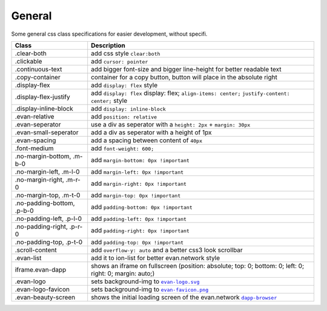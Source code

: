 =======
General
=======
Some general css class specifications for easier development, without specifi.

==============================  ================================================================================================
Class                           Description 
==============================  ================================================================================================
.clear-both                     add css style ``clear:both``
.clickable                      add ``cursor: pointer``
.continuous-text                add bigger font-size and bigger line-height for better readable text
.copy-container                 container for a copy button, button will place in the absolute right
.display-flex                   add ``display: flex`` style
.display-flex-justify           add ``display: flex`` display: flex; ``align-items: center;`` ``justify-content: center;`` style
.display-inline-block           add ``display: inline-block``
.evan-relative                  add ``position: relative``
.evan-seperator                 use a div as seperator with a ``height: 2px`` + ``margin: 30px`` 
.evan-small-seperator           add a div as seperator with a height of 1px
.evan-spacing                   add a spacing between content of ``40px``
.font-medium                    add ``font-weight: 600;``
.no-margin-bottom, .m-b-0       add ``margin-bottom: 0px !important``
.no-margin-left, .m-l-0         add ``margin-left: 0px !important``
.no-margin-right, .m-r-0        add ``margin-right: 0px !important``
.no-margin-top, .m-t-0          add ``margin-top: 0px !important``
.no-padding-bottom, .p-b-0      add ``padding-bottom: 0px !important``
.no-padding-left, .p-l-0        add ``padding-left: 0px !important``
.no-padding-right, .p-r-0       add ``padding-right: 0px !important``
.no-padding-top, .p-t-0         add ``padding-top: 0px !important``
.scroll-content                 add ``overflow-y: auto`` and a better css3 look scrollbar
.evan-list                      add it to ion-list for better evan.network style
iframe.evan-dapp                shows an iframe on fullscreen (position: absolute; top: 0; bottom: 0; left: 0; right: 0; margin: auto;)
.evan-logo                      sets background-img to |source evanlogo|_
.evan-logo-favicon              sets background-img to |source evanlogofavicon|_
.evan-beauty-screen             shows the initial loading screen of the evan.network |source dappbrowser|_
==============================  ================================================================================================

.. |source evanlogo| replace:: ``evan-logo.svg``
.. _source evanlogo: https://github.com/evannetwork/angular-sass/blob/master/img/evan-logo.svg

.. |source evanlogofavicon| replace:: ``evan-favicon.png``
.. _source evanlogofavicon: https://github.com/evannetwork/angular-sass/blob/master/img/evan-favicon.png

.. |source dappbrowser| replace:: ``dapp-browser``
.. _source dappbrowser: https://dashboard.evan.network